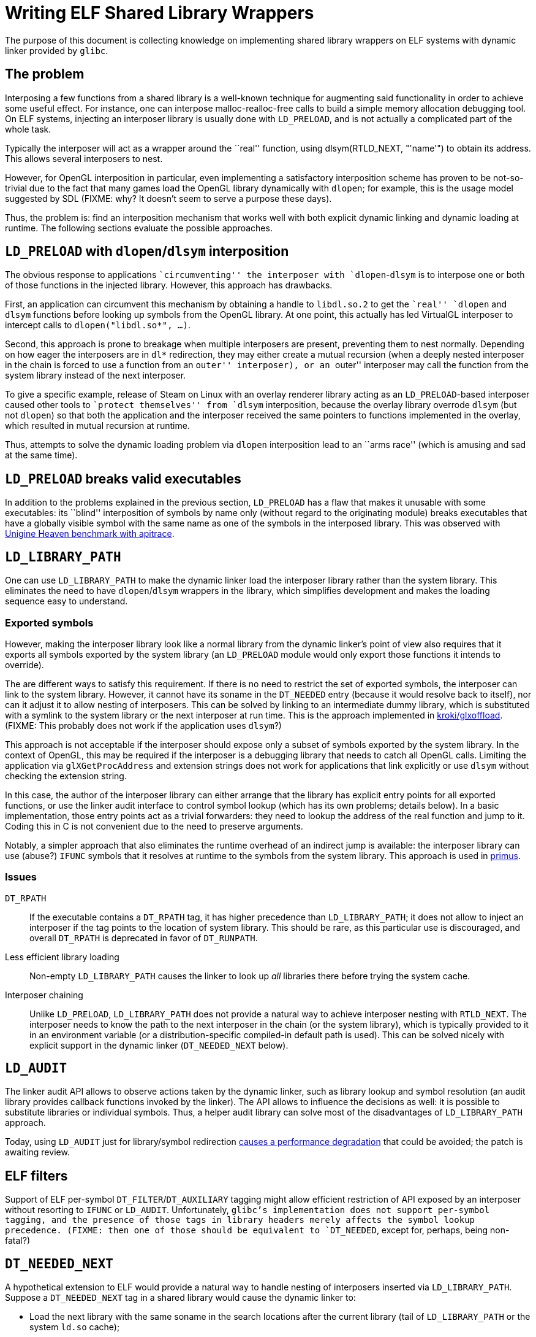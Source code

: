 = Writing ELF Shared Library Wrappers

The purpose of this document is collecting knowledge on implementing shared
library wrappers on ELF systems with dynamic linker provided by `glibc`.

== The problem

Interposing a few functions from a shared library is a well-known technique
for augmenting said functionality in order to achieve some useful effect.  For
instance, one can interpose malloc-realloc-free calls to build a simple  memory
allocation debugging tool.  On ELF systems, injecting an interposer
library is usually done with `LD_PRELOAD`, and is not actually a complicated
part of the whole task.

Typically the interposer will act as a wrapper around the ``real'' function,
using +dlsym(RTLD_NEXT, "'name'")+ to obtain its address.  This allows several
interposers to nest.

However, for OpenGL interposition in particular, even implementing a
satisfactory interposition scheme has proven to be not-so-trivial due to the
fact that many games load the OpenGL library dynamically with `dlopen`; for
example, this is the usage model suggested by SDL (FIXME: why?  It doesn't
seem to serve a purpose these days).

Thus, the problem is: find an interposition mechanism that works well with
both explicit dynamic linking and dynamic loading at runtime.  The following
sections evaluate the possible approaches.

== `LD_PRELOAD` with `dlopen`/`dlsym` interposition

The obvious response to applications ``circumventing'' the interposer with
`dlopen`-`dlsym` is to interpose one or both of those functions in the
injected library.  However, this approach has drawbacks.

First, an application can circumvent this mechanism by obtaining a handle to
`libdl.so.2` to get the ``real'' `dlopen` and `dlsym` functions before looking
up symbols from the OpenGL library.  At one point, this actually has led
VirtualGL interposer to intercept calls to `dlopen("libdl.so*", ...)`.

Second, this approach is prone to breakage when multiple interposers are
present, preventing them to nest normally.  Depending on how eager the
interposers are in `dl*` redirection, they may either create a mutual
recursion (when a deeply nested interposer in the chain is forced to use a
function from an ``outer'' interposer), or an ``outer'' interposer may call
the function from the system library instead of the next interposer.

To give a specific example, release of Steam on Linux with an overlay
renderer library acting as an `LD_PRELOAD`-based interposer caused other tools
to ``protect themselves'' from `dlsym` interposition, because the overlay
library overrode `dlsym` (but not `dlopen`) so that both the application and
the interposer received the same pointers to functions implemented in the
overlay, which resulted in mutual recursion at runtime.

Thus, attempts to solve the dynamic loading problem via `dlopen` interposition
lead to an ``arms race'' (which is amusing and sad at the same time).

== `LD_PRELOAD` breaks valid executables

In addition to the problems explained in the previous section, `LD_PRELOAD` has a
flaw that makes it unusable with some executables: its ``blind'' interposition
of symbols by name only (without regard to the originating module) breaks
executables that have a globally visible symbol with the same name as one of
the symbols in the interposed library.  This was observed with
https://github.com/apitrace/apitrace/wiki/Unigine-Heaven[Unigine Heaven
benchmark with apitrace].


== `LD_LIBRARY_PATH`

One can use `LD_LIBRARY_PATH` to make the dynamic linker load the interposer
library rather than the system library.  This eliminates the need to have
`dlopen`/`dlsym` wrappers in the library, which simplifies development and
makes the loading sequence easy to understand.

=== Exported symbols

However, making the interposer library look like a normal library from the
dynamic linker's point of view also requires that it exports all symbols
exported by the system library (an `LD_PRELOAD` module would only export those
functions it intends to override).

The are different ways to satisfy this requirement.  If there is no need to
restrict the set of exported symbols, the interposer can link to the system
library.  However, it cannot have its soname in the `DT_NEEDED` entry (because
it would resolve back to itself), nor can it adjust it to allow nesting of
interposers.  This can be solved by linking to an intermediate dummy library,
which is substituted with a symlink to the system library or the next
interposer at run time.  This is the approach implemented in
https://github.com/kroki/glxoffload[kroki/glxoffload].  (FIXME: This probably
does not work if the application uses `dlsym`?)

This approach is not acceptable if the interposer should expose only a subset
of symbols exported by the system library.  In the context of OpenGL, this may
be required if the interposer is a debugging library that needs to catch all
OpenGL calls.  Limiting the application via `glXGetProcAddress` and extension
strings does not work for applications that link explicitly or use `dlsym`
without checking the extension string.

In this case, the author of the interposer library can either arrange that the
library has explicit entry points for all exported functions, or use the
linker audit interface to control symbol lookup (which has its own problems;
details below).  In a basic implementation, those entry points act as a
trivial forwarders: they need to lookup the address of the real function and
jump to it.  Coding this in C is not convenient due to the need to preserve
arguments.

Notably, a simpler approach that also eliminates the runtime overhead of an
indirect jump is available: the interposer library can use (abuse?) `IFUNC`
symbols that it resolves at runtime to the symbols from the system library.
This approach is used in https://github.com/amonakov/primus[primus].


=== Issues


`DT_RPATH`::
If the executable contains a `DT_RPATH` tag, it has higher precedence than
`LD_LIBRARY_PATH`; it does not allow to inject an interposer if the tag points
to the location of system library.  This should be rare, as this particular
use is discouraged, and overall `DT_RPATH` is deprecated in favor of
`DT_RUNPATH`.


Less efficient library loading::
Non-empty `LD_LIBRARY_PATH` causes the linker to look up _all_ libraries there
before trying the system cache.

Interposer chaining::
Unlike `LD_PRELOAD`, `LD_LIBRARY_PATH` does not provide a natural way to
achieve interposer nesting with `RTLD_NEXT`.  The interposer needs to know
the path to the next interposer in the chain (or the system library), which is
typically provided to it in an environment variable (or a
distribution-specific compiled-in default path is used).  This can be solved
nicely with explicit support in the dynamic linker (`DT_NEEDED_NEXT` below).


== `LD_AUDIT`

The linker audit API allows to observe actions taken by the dynamic linker,
such as library lookup and symbol resolution (an audit library provides
callback functions invoked by the linker).  The API allows to influence the
decisions as well: it is possible to substitute libraries or individual
symbols.  Thus, a helper audit library can solve most of the disadvantages of
`LD_LIBRARY_PATH` approach.

Today, using `LD_AUDIT` just for library/symbol redirection
http://sourceware.org/bugzilla/show_bug.cgi?id=15533[causes a performance
degradation] that could be avoided; the patch is awaiting review.


== ELF filters

Support of ELF per-symbol `DT_FILTER`/`DT_AUXILIARY` tagging might allow
efficient restriction of API exposed by an interposer without resorting to
`IFUNC` or `LD_AUDIT`.  Unfortunately, `glibc`'s implementation does not
support per-symbol tagging, and the presence of those tags in library headers
merely affects the symbol lookup precedence.  (FIXME: then one of those should
be equivalent to `DT_NEEDED`, except for, perhaps, being non-fatal?)


== `DT_NEEDED_NEXT`

A hypothetical extension to ELF would provide a natural way to handle nesting
of interposers inserted via `LD_LIBRARY_PATH`.  Suppose a `DT_NEEDED_NEXT` tag
in a shared library would cause the dynamic linker to:

- Load the next library with the same soname in the search locations after the
  current library (tail of `LD_LIBRARY_PATH` or the system `ld.so` cache);
- Resolve external references from the current library using the next library
  rather than itself.

It's not clear whether the value of having such extension would justify the
effort of implementing it.


== Multilib environment

On systems where binaries of different ABIs can coexist (most commonly x86
32-bit + 64-bit multilib installations), it may be desirable to unambiguously
specify the path to the interposer library rather than adding paths for all
architectures in `LD_LIBRARY_PATH` (adding them to `LD_PRELOAD` would cause a
linker warning at runtime).  The architecture cannot be discovered in advance:
the executable specified to the wrapper may be a shell script rather than an
ELF file (this appears to be a bug present in
http://git.cworth.org/git/fips[fips]).

The `glibc` linker will dynamically expand a special token `$LIB` in the
library path to the distribution-specific directory name for the current
architecture.  Using this allows to easily  build multilib-capable
interposers.

== Acknowledgments

The author would like to acknowledge the following people and their work in
the field:

- Bruce Merry for http://bugle.sf.net[Bugle]: a cross-platform and cross-API
  framework for OpenGL debugging with support for pluggable modules and
  interactive investigation.  It's odd that it appears to be not widely known
  and used

- Carl Worth for http://git.cworth.org/git/fips[fips], a performance
  measurement project; witnessing the never-ending struggle to get
  `LD_PRELOAD` working finally made the author write these thoughts down

- D.R. Commander for http://www.virtualgl.org[VirtualGL], a GLX
  forking/offloading library

- Jose Fonseca and Zack Rusin for https://github.com/apitrace/apitrace[apitrace],
  a cross-platform and cross-API graphics tracing tool

- Tomash Brechko for https://github.com/kroki/glxoffload[kroki/glxoffload], a
  GLX forking/offloading library; for demonstrating the linking-to-a-symlink
  trick, and for confirming the `DT_NEEDED_NEXT` idea

== Shameless plug

The author maintains https://github.com/amonakov/primus[primus], a GLX
forking/offloading library based on `LD_LIBRARY_PATH` injection and
`IFUNC` symbol redirection, and
https://github.com/amonakov/libgl-switcheroo[libgl-switcheroo], a `FUSE`-based
or `LD_AUDIT`-based tool for automated per-application dynamic library
switching.

== Executive summary

`LD_PRELOAD` is not the right tool for injecting OpenGL interposers on Linux.

